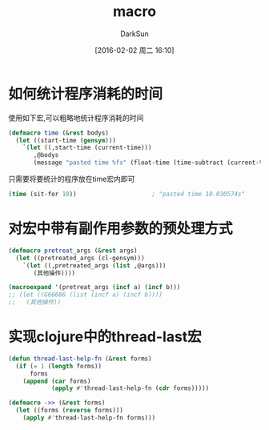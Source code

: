 #+TITLE: macro
#+AUTHOR: DarkSun
#+CATEGORY: emacs-lisp-faq
#+DATE: [2016-02-02 周二 16:10]
#+OPTIONS: ^:{}

* 如何统计程序消耗的时间
使用如下宏,可以粗略地统计程序消耗的时间
#+BEGIN_SRC emacs-lisp
  (defmacro time (&rest bodys)
    (let ((start-time (gensym)))
      `(let ((,start-time (current-time)))
         ,@bodys
         (message "pasted time %fs" (float-time (time-subtract (current-time) ,start-time))))))
#+END_SRC
只需要将要统计的程序放在time宏内即可
#+BEGIN_SRC emacs-lisp
  (time (sit-for 10))                     ; "pasted time 10.030574s"
#+END_SRC

* 对宏中带有副作用参数的预处理方式
#+BEGIN_SRC emacs-lisp
  (defmacro pretreat_args (&rest args)
    (let ((pretreated_args (cl-gensym)))
      `(let ((,pretreated_args (list ,@args)))
         (其他操作))))

  (macroexpand '(pretreat_args (incf a) (incf b)))
  ;; (let ((G66686 (list (incf a) (incf b))))
  ;;   (其他操作))
#+END_SRC

* 实现clojure中的thread-last宏
  #+BEGIN_SRC emacs-lisp
(defun thread-last-help-fn (&rest forms)
  (if (= 1 (length forms))
      forms
    (append (car forms)
            (apply #'thread-last-help-fn (cdr forms)))))

(defmacro ->> (&rest forms)
  (let ((forms (reverse forms)))
    (apply #'thread-last-help-fn forms)))
  #+END_SRC
